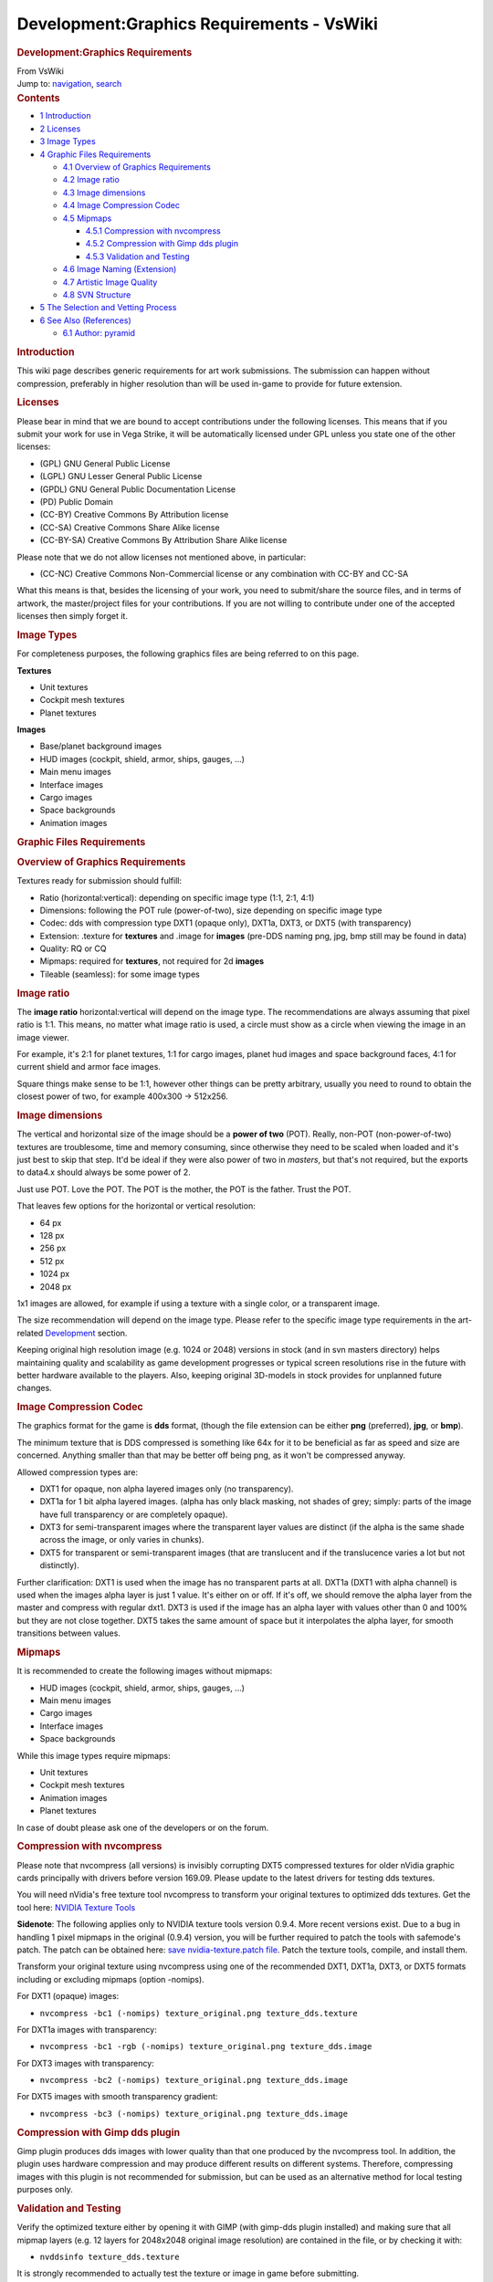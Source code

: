 ==========================================
Development:Graphics Requirements - VsWiki
==========================================

.. container:: noprint
   :name: mw-page-base

.. container:: noprint
   :name: mw-head-base

.. container:: mw-body
   :name: content

   .. container::
      :name: mw-js-message

   .. rubric:: Development:Graphics Requirements
      :name: firstHeading
      :class: firstHeading

   .. container::
      :name: bodyContent

      .. container::
         :name: siteSub

         From VsWiki

      .. container::
         :name: contentSub

      .. container:: mw-jump
         :name: jump-to-nav

         Jump to: `navigation <#mw-navigation>`__,
         `search <#p-search>`__

      .. container:: mw-content-ltr
         :name: mw-content-text

         .. container:: toc
            :name: toc

            .. container::
               :name: toctitle

               .. rubric:: Contents
                  :name: contents

            -  `1 Introduction <#Introduction>`__
            -  `2 Licenses <#Licenses>`__
            -  `3 Image Types <#Image_Types>`__
            -  `4 Graphic Files
               Requirements <#Graphic_Files_Requirements>`__

               -  `4.1 Overview of Graphics
                  Requirements <#Overview_of_Graphics_Requirements>`__
               -  `4.2 Image ratio <#Image_ratio>`__
               -  `4.3 Image dimensions <#Image_dimensions>`__
               -  `4.4 Image Compression
                  Codec <#Image_Compression_Codec>`__
               -  `4.5 Mipmaps <#Mipmaps>`__

                  -  `4.5.1 Compression with
                     nvcompress <#Compression_with_nvcompress>`__
                  -  `4.5.2 Compression with Gimp dds
                     plugin <#Compression_with_Gimp_dds_plugin>`__
                  -  `4.5.3 Validation and
                     Testing <#Validation_and_Testing>`__

               -  `4.6 Image Naming
                  (Extension) <#Image_Naming_.28Extension.29>`__
               -  `4.7 Artistic Image
                  Quality <#Artistic_Image_Quality>`__
               -  `4.8 SVN Structure <#SVN_Structure>`__

            -  `5 The Selection and Vetting
               Process <#The_Selection_and_Vetting_Process>`__
            -  `6 See Also (References) <#See_Also_.28References.29>`__

               -  `6.1 Author: pyramid <#Author:_pyramid>`__

         .. rubric:: Introduction
            :name: introduction

         This wiki page describes generic requirements for art work
         submissions. The submission can happen without compression,
         preferably in higher resolution than will be used in-game to
         provide for future extension.

         .. rubric:: Licenses
            :name: licenses

         Please bear in mind that we are bound to accept contributions
         under the following licenses. This means that if you submit
         your work for use in Vega Strike, it will be automatically
         licensed under GPL unless you state one of the other licenses:

         -  (GPL) GNU General Public License
         -  (LGPL) GNU Lesser General Public License
         -  (GPDL) GNU General Public Documentation License
         -  (PD) Public Domain
         -  (CC-BY) Creative Commons By Attribution license
         -  (CC-SA) Creative Commons Share Alike license
         -  (CC-BY-SA) Creative Commons By Attribution Share Alike
            license

         Please note that we do not allow licenses not mentioned above,
         in particular:

         -  (CC-NC) Creative Commons Non-Commercial license or any
            combination with CC-BY and CC-SA

         What this means is that, besides the licensing of your work,
         you need to submit/share the source files, and in terms of
         artwork, the master/project files for your contributions. If
         you are not willing to contribute under one of the accepted
         licenses then simply forget it.

         .. rubric:: Image Types
            :name: image-types

         For completeness purposes, the following graphics files are
         being referred to on this page.

         **Textures**

         -  Unit textures
         -  Cockpit mesh textures
         -  Planet textures

         **Images**

         -  Base/planet background images
         -  HUD images (cockpit, shield, armor, ships, gauges, ...)
         -  Main menu images
         -  Interface images
         -  Cargo images
         -  Space backgrounds
         -  Animation images

         .. rubric:: Graphic Files Requirements
            :name: graphic-files-requirements

         .. rubric:: Overview of Graphics Requirements
            :name: overview-of-graphics-requirements

         Textures ready for submission should fulfill:

         -  Ratio (horizontal:vertical): depending on specific image
            type (1:1, 2:1, 4:1)
         -  Dimensions: following the POT rule (power-of-two), size
            depending on specific image type
         -  Codec: dds with compression type DXT1 (opaque only), DXT1a,
            DXT3, or DXT5 (with transparency)
         -  Extension: .texture for **textures** and .image for
            **images** (pre-DDS naming png, jpg, bmp still may be found
            in data)
         -  Quality: RQ or CQ
         -  Mipmaps: required for **textures**, not required for 2d
            **images**
         -  Tileable (seamless): for some image types

         .. rubric:: Image ratio
            :name: image-ratio

         The **image ratio** horizontal:vertical will depend on the
         image type. The recommendations are always assuming that pixel
         ratio is 1:1. This means, no matter what image ratio is used, a
         circle must show as a circle when viewing the image in an image
         viewer.

         For example, it's 2:1 for planet textures, 1:1 for cargo
         images, planet hud images and space background faces, 4:1 for
         current shield and armor face images.

         Square things make sense to be 1:1, however other things can be
         pretty arbitrary, usually you need to round to obtain the
         closest power of two, for example 400x300 -> 512x256.

         .. rubric:: Image dimensions
            :name: image-dimensions

         The vertical and horizontal size of the image should be a
         **power of two** (POT). Really, non-POT (non-power-of-two)
         textures are troublesome, time and memory consuming, since
         otherwise they need to be scaled when loaded and it's just best
         to skip that step. It'd be ideal if they were also power of two
         in *masters*, but that's not required, but the exports to
         data4.x should always be some power of 2.

         Just use POT. Love the POT. The POT is the mother, the POT is
         the father. Trust the POT.

         That leaves few options for the horizontal or vertical
         resolution:

         -  64 px
         -  128 px
         -  256 px
         -  512 px
         -  1024 px
         -  2048 px

         1x1 images are allowed, for example if using a texture with a
         single color, or a transparent image.

         The size recommendation will depend on the image type. Please
         refer to the specific image type requirements in the
         art-related `Development </Development>`__ section.

         Keeping original high resolution image (e.g. 1024 or 2048)
         versions in stock (and in svn masters directory) helps
         maintaining quality and scalability as game development
         progresses or typical screen resolutions rise in the future
         with better hardware available to the players. Also, keeping
         original 3D-models in stock provides for unplanned future
         changes.

         .. rubric:: Image Compression Codec
            :name: image-compression-codec

         The graphics format for the game is **dds** format, (though the
         file extension can be either **png** (preferred), **jpg**, or
         **bmp**).

         The minimum texture that is DDS compressed is something like
         64x for it to be beneficial as far as speed and size are
         concerned. Anything smaller than that may be better off being
         png, as it won't be compressed anyway.

         Allowed compression types are:

         -  DXT1 for opaque, non alpha layered images only (no
            transparency).
         -  DXT1a for 1 bit alpha layered images. (alpha has only black
            masking, not shades of grey; simply: parts of the image have
            full transparency or are completely opaque).
         -  DXT3 for semi-transparent images where the transparent layer
            values are distinct (if the alpha is the same shade across
            the image, or only varies in chunks).
         -  DXT5 for transparent or semi-transparent images (that are
            translucent and if the translucence varies a lot but not
            distinctly).

         Further clarification: DXT1 is used when the image has no
         transparent parts at all. DXT1a (DXT1 with alpha channel) is
         used when the images alpha layer is just 1 value. It's either
         on or off. If it's off, we should remove the alpha layer from
         the master and compress with regular dxt1. DXT3 is used if the
         image has an alpha layer with values other than 0 and 100% but
         they are not close together. DXT5 takes the same amount of
         space but it interpolates the alpha layer, for smooth
         transitions between values.

         .. rubric:: Mipmaps
            :name: mipmaps

         It is recommended to create the following images without
         mipmaps:

         -  HUD images (cockpit, shield, armor, ships, gauges, ...)
         -  Main menu images
         -  Cargo images
         -  Interface images
         -  Space backgrounds

         While this image types require mipmaps:

         -  Unit textures
         -  Cockpit mesh textures
         -  Animation images
         -  Planet textures

         In case of doubt please ask one of the developers or on the
         forum.

         .. rubric:: Compression with nvcompress
            :name: compression-with-nvcompress

         .. container:: boilerplate metadata
            :name: warning

            Please note that nvcompress (all versions) is invisibly
            corrupting DXT5 compressed textures for older nVidia graphic
            cards principally with drivers before version 169.09. Please
            update to the latest drivers for testing dds textures.

         You will need nVidia's free texture tool nvcompress to
         transform your original textures to optimized dds textures. Get
         the tool here: `NVIDIA Texture
         Tools <http://developer.nvidia.com/object/texture_tools.html>`__

         **Sidenote**: The following applies only to NVIDIA texture
         tools version 0.9.4. More recent versions exist. Due to a bug
         in handling 1 pixel mipmaps in the original (0.9.4) version,
         you will be further required to patch the tools with safemode's
         patch. The patch can be obtained here: `save
         nvidia-texture.patch
         file <http://signal-lost.homeip.net/files/nvidia-texture.patch>`__.
         Patch the texture tools, compile, and install them.

         Transform your original texture using nvcompress using one of
         the recommended DXT1, DXT1a, DXT3, or DXT5 formats including or
         excluding mipmaps (option -nomips).

         For DXT1 (opaque) images:

         -  ``nvcompress -bc1 (-nomips) texture_original.png texture_dds.texture``

         For DXT1a images with transparency:

         -  ``nvcompress -bc1 -rgb (-nomips) texture_original.png texture_dds.image``

         For DXT3 images with transparency:

         -  ``nvcompress -bc2 (-nomips) texture_original.png texture_dds.image``

         For DXT5 images with smooth transparency gradient:

         -  ``nvcompress -bc3 (-nomips) texture_original.png texture_dds.image``

         .. rubric:: Compression with Gimp dds plugin
            :name: compression-with-gimp-dds-plugin

         Gimp plugin produces dds images with lower quality than that
         one produced by the nvcompress tool. In addition, the plugin
         uses hardware compression and may produce different results on
         different systems. Therefore, compressing images with this
         plugin is not recommended for submission, but can be used as an
         alternative method for local testing purposes only.

         .. rubric:: Validation and Testing
            :name: validation-and-testing

         Verify the optimized texture either by opening it with GIMP
         (with gimp-dds plugin installed) and making sure that all
         mipmap layers (e.g. 12 layers for 2048x2048 original image
         resolution) are contained in the file, or by checking it with:

         -  ``nvddsinfo texture_dds.texture``

         It is strongly recommended to actually test the texture or
         image in game before submitting.

         .. rubric:: Image Naming (Extension)
            :name: image-naming-extension

         Until version 0.5.0 there were codec extensions being used for
         graphic files (**png**, **jpg**, or **bmp**). Unfortunately
         they have become totally mixed up and with the transition to
         DDS compressed files we have decided to move the extensions to
         codec-independent naming. The reason for having 2 different
         extensions was to help artists stick to the requirements by
         making them aware that there is a difference between those 2
         extensions. Please note that extensions are coded in some cases
         so arbitrary interchange might break your graphics.

         The following generic, codec independent extensions will be
         used for graphic files:

         -  **.image** - for mipmap-less 2d images (backgrounds, ui,
            cargo, bases, hud images and gauges, comm animations, splash
            screens, ...)
         -  **.texture** - for textures (unit textures, planet and sun
            textures, planet rings, sun flares, explosions, blinking
            lights, warp animations, engine trails, nebulae, ...)

         The difference between .image and .texture is **only** in the
         *presence* of mipmaps in *.texture* files and *absence* mipmaps
         in *.image* files. There is no relation whatsoever to
         directories but depends only on how the graphics is being used.
         The animation directory has subdirectories that have either 2d
         images or 3d textures. The correct naming has to be evaluated
         for each new file.

         .. rubric:: Artistic Image Quality
            :name: artistic-image-quality

         Committed textures are classified as:

         -  DQ - Development Quality: textures with very low horizontal
            resolution and low degree of artistic quality
         -  RQ - Release Quality: textures with at least medium
            horizontal resolution and medium to high degree of artistic
            quality
         -  CQ - Cinematographic Quality: textures with high horizontal
            resolution and very high degree of artistic quality

         Specific resolution requirements can be found on the
         development pages specific to each image type.

         .. rubric:: SVN Structure
            :name: svn-structure

         The subversion (svn) repository has two directories for
         graphics data:

         -  *data* that holds the compressed/optimized dds images
         -  *masters* that holds the original (png) hi-resolution image
            masters plus optionally the source/project files that were
            used to create the compressed images. no other files will be
            kept in masters (text, data, sprite files, ...).

         Further, the following rules apply to **masters**:

         -  only original uncompressed images go here
         -  they must be placed in the same (relative) directory as in
            the compressed images in *data*
         -  the original images must have the same name as those in
            *data*
         -  Source or project files (.xcf, .blender, ....) are placed in
            a subdirectory of the original image directory called
            *sources*
         -  The following naming convention applies for source files:

            -  instructions file naming: *imagefile_instructions.txt*
            -  copyright/copyleft information should go into:
               *imagefile_license.txt*
            -  source/project file naming: *Source images should be*
               imagefile_source.xcf *(or whatever extension)*
            -  if several source files are required to execute the
               project, place them in a zip file

         .. rubric:: The Selection and Vetting Process
            :name: the-selection-and-vetting-process

         When submitting new art, it is recommended to request feedback
         from the community through the forum before submitting the
         images or textures.

         The following steps are only required when you are **replacing
         existing art** which is already of exceptionally high
         (cinematographic) quality. If the image/texture that you have
         created meets the texture requirements, then:

         -  Open a poll for a reasonable period of time (e.g. 1-2 weeks)
            and describe:

            -  which image(s)/texture(s) you'd like to replace
            -  display your candidates
            -  briefly describe the method of creation and tools used
            -  If you'd like to replace more than one image/texture,
               describe how you would assign the favorites of the poll
               to the individual images/textures

         -  After a set period of time

            -  announce the winners
            -  and call the poll closed

         For both, submitting **replacement of existing art** or
         **adding missing art** (provided the new images/textures are
         not way off-topic):

         -  Submit the textures to svn (in case you have commit rights
            attributed), or
         -  through the forum or private message, ask a developer with
            write access to submit them (e.g. the maintainer of this
            page, `pyramid </User:Pyramid>`__).

         .. rubric:: See Also (References)
            :name: see-also-references

         External:

         -  `Power of two <http://en.wikipedia.org/wiki/Power_of_two>`__
         -  `S3 Texture
            Compression <http://en.wikipedia.org/wiki/S3_Texture_Compression>`__

         Forum:

         -  `Artwork/data
            overhauls <http://vegastrike.sourceforge.net/forums/viewtopic.php?p=93665>`__
         -  `GL graphics
            artifacts/errors <http://vegastrike.sourceforge.net/forums/viewtopic.php?p=93658>`__
         -  `image format
            issues <http://vegastrike.sourceforge.net/forums/viewtopic.php?t=10585>`__
         -  `graphics size in
            data4.x <http://vegastrike.sourceforge.net/forums/viewtopic.php?t=10582>`__

         | 

         .. rubric:: Author:\ `pyramid </User:Pyramid>`__
            :name: author-pyramid

      .. container:: printfooter

         Retrieved from
         "https://wiki.vega-strike.org/mediawiki/index.php?title=Development:Graphics_Requirements&oldid=18176"

      .. container:: catlinks
         :name: catlinks

         .. container:: mw-normal-catlinks
            :name: mw-normal-catlinks

            `Category </Special:Categories>`__:

            -  `Development </Category:Development>`__

      .. container:: visualClear

.. container::
   :name: mw-navigation

   .. rubric:: Navigation menu
      :name: navigation-menu

   .. container::
      :name: mw-head

      .. container::
         :name: p-personal

         .. rubric:: Personal tools
            :name: p-personal-label

         -  `Log
            in </mediawiki/index.php?title=Special:UserLogin&returnto=Development%3AGraphics+Requirements>`__

      .. container::
         :name: left-navigation

         .. container:: vectorTabs
            :name: p-namespaces

            .. rubric:: Namespaces
               :name: p-namespaces-label

            -  `Page </Development:Graphics_Requirements>`__
            -  `Discussion </mediawiki/index.php?title=Talk:Development:Graphics_Requirements&action=edit&redlink=1>`__

         .. container:: vectorMenu emptyPortlet
            :name: p-variants

            .. rubric:: 
               :name: mw-vector-current-variant

            .. rubric:: Variants\ ` <#>`__
               :name: p-variants-label

            .. container:: menu

      .. container::
         :name: right-navigation

         .. container:: vectorTabs
            :name: p-views

            .. rubric:: Views
               :name: p-views-label

            -  `Read </Development:Graphics_Requirements>`__
            -  `View
               source </mediawiki/index.php?title=Development:Graphics_Requirements&action=edit>`__
            -  `View
               history </mediawiki/index.php?title=Development:Graphics_Requirements&action=history>`__

         .. container:: vectorMenu emptyPortlet
            :name: p-cactions

            .. rubric:: Actions\ ` <#>`__
               :name: p-cactions-label

            .. container:: menu

         .. container::
            :name: p-search

            .. rubric:: Search
               :name: search

            .. container::
               :name: simpleSearch

               |Search|

   .. container::
      :name: mw-panel

      .. container::
         :name: p-logo

         ` </Main_Page>`__

      .. container:: portal
         :name: p-navigation

         .. rubric:: Navigation
            :name: p-navigation-label

         .. container:: body

            -  `Main page </Main_Page>`__
            -  `Recent changes </Special:RecentChanges>`__
            -  `Random page </Special:Random>`__
            -  `Help <https://www.mediawiki.org/wiki/Special:MyLanguage/Help:Contents>`__

      .. container:: portal
         :name: p-tb

         .. rubric:: Tools
            :name: p-tb-label

         .. container:: body

            -  `What links
               here </Special:WhatLinksHere/Development:Graphics_Requirements>`__
            -  `Related
               changes </Special:RecentChangesLinked/Development:Graphics_Requirements>`__
            -  `Special pages </Special:SpecialPages>`__
            -  `Printable
               version </mediawiki/index.php?title=Development:Graphics_Requirements&printable=yes>`__
            -  `Permanent
               link </mediawiki/index.php?title=Development:Graphics_Requirements&oldid=18176>`__
            -  `Page
               information </mediawiki/index.php?title=Development:Graphics_Requirements&action=info>`__

.. container::
   :name: footer

   -  This page was last modified on 1 April 2011, at 21:53.
   -  This page has been accessed 9,128 times.
   -  Content is available under\ `GNU Free Documentation License
      1.2 <http://www.gnu.org/copyleft/fdl.html>`__\ unless otherwise
      noted.

   -  `Privacy policy </VsWiki:Privacy_policy>`__
   -  `About VsWiki </VsWiki:About>`__
   -  `Disclaimers </VsWiki:General_disclaimer>`__

   -  |GNU Free Documentation License 1.2|
   -  |Powered by MediaWiki|

   .. container::

.. |Search| image:: /mediawiki/skins/vector/images/search-ltr.png?303
   :width: 12px
   :height: 13px
.. |GNU Free Documentation License 1.2| image:: /mediawiki/skins/common/images/gnu-fdl.png
   :width: 88px
   :height: 31px
   :target: http://www.gnu.org/copyleft/fdl.html
.. |Powered by MediaWiki| image:: /mediawiki/skins/common/images/poweredby_mediawiki_88x31.png
   :width: 88px
   :height: 31px
   :target: //www.mediawiki.org/
